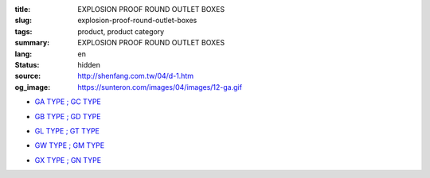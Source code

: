 :title: EXPLOSION PROOF ROUND OUTLET BOXES
:slug: explosion-proof-round-outlet-boxes
:tags: product, product category
:summary: EXPLOSION PROOF ROUND OUTLET BOXES
:lang: en
:status: hidden
:source: http://shenfang.com.tw/04/d-1.htm
:og_image: https://sunteron.com/images/04/images/12-ga.gif


- `GA TYPE ; GC TYPE <{filename}ga-type-gc-type.rst>`_

  .. image:: {filename}/images/04/images/12-ga.gif
     :name: http://shenfang.com.tw/04/images/12-GA.gif
     :alt: product
     :class: product-image-thumbnail

  .. image:: {filename}/images/04/images/gc.gif
     :name: http://shenfang.com.tw/04/images/GC.gif
     :alt: product
     :class: product-image-thumbnail

- `GB TYPE ; GD TYPE <{filename}gb-type-gd-type.rst>`_

  .. image:: {filename}/images/04/images/gb.jpg
     :name: http://shenfang.com.tw/04/images/GB.JPG
     :alt: product
     :class: product-image-thumbnail

  .. image:: {filename}/images/04/images/gd.jpg
     :name: http://shenfang.com.tw/04/images/GD.JPG
     :alt: product
     :class: product-image-thumbnail

- `GL TYPE ; GT TYPE <{filename}gl-type-gt-type.rst>`_

  .. image:: {filename}/images/04/images/gl.gif
     :name: http://shenfang.com.tw/04/images/GL.gif
     :alt: product
     :class: product-image-thumbnail

  .. image:: {filename}/images/04/images/gt.gif
     :name: http://shenfang.com.tw/04/images/GT.gif
     :alt: product
     :class: product-image-thumbnail

- `GW TYPE ; GM TYPE <{filename}gw-type-gm-type.rst>`_

  .. image:: {filename}/images/04/images/gw.jpg
     :name: http://shenfang.com.tw/04/images/GW.JPG
     :alt: product
     :class: product-image-thumbnail

  .. image:: {filename}/images/04/images/gm.jpg
     :name: http://shenfang.com.tw/04/images/GM.JPG
     :alt: product
     :class: product-image-thumbnail

- `GX TYPE ; GN TYPE <{filename}gx-type-gn-type.rst>`_

  .. image:: {filename}/images/04/images/gx.jpg
     :name: http://shenfang.com.tw/04/images/GX.JPG
     :alt: product
     :class: product-image-thumbnail

  .. image:: {filename}/images/04/images/gn.jpg
     :name: http://shenfang.com.tw/04/images/GN.jpg
     :alt: product
     :class: product-image-thumbnail
